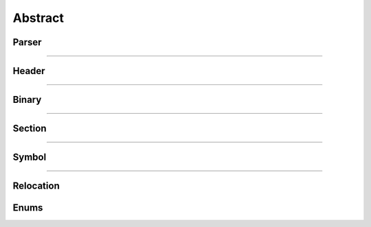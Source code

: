 Abstract
--------

Parser
*******

.. doxygenclass:: LIEF::Parser
   :project: lief

----------

Header
******

.. doxygenclass:: LIEF::Header
   :project: lief

----------


Binary
******

.. doxygenclass:: LIEF::Binary
   :project: lief

----------

Section
*******

.. doxygenclass:: LIEF::Section
   :project: lief

----------

Symbol
******

.. doxygenclass:: LIEF::Symbol
   :project: lief


----------

Relocation
**********

.. doxygenclass:: LIEF::Relocation
   :project: lief


Enums
*****

.. doxygenenum:: LIEF::EXE_FORMATS
   :project: lief

.. doxygenenum:: LIEF::OBJECT_TYPES
   :project: lief

.. doxygenenum:: LIEF::ARCHITECTURES
   :project: lief

.. doxygenenum:: LIEF::MODES
   :project: lief

.. doxygenenum:: LIEF::ENDIANNESS
   :project: lief

.. doxygenenum:: LIEF::Binary::VA_TYPES
   :project: lief



